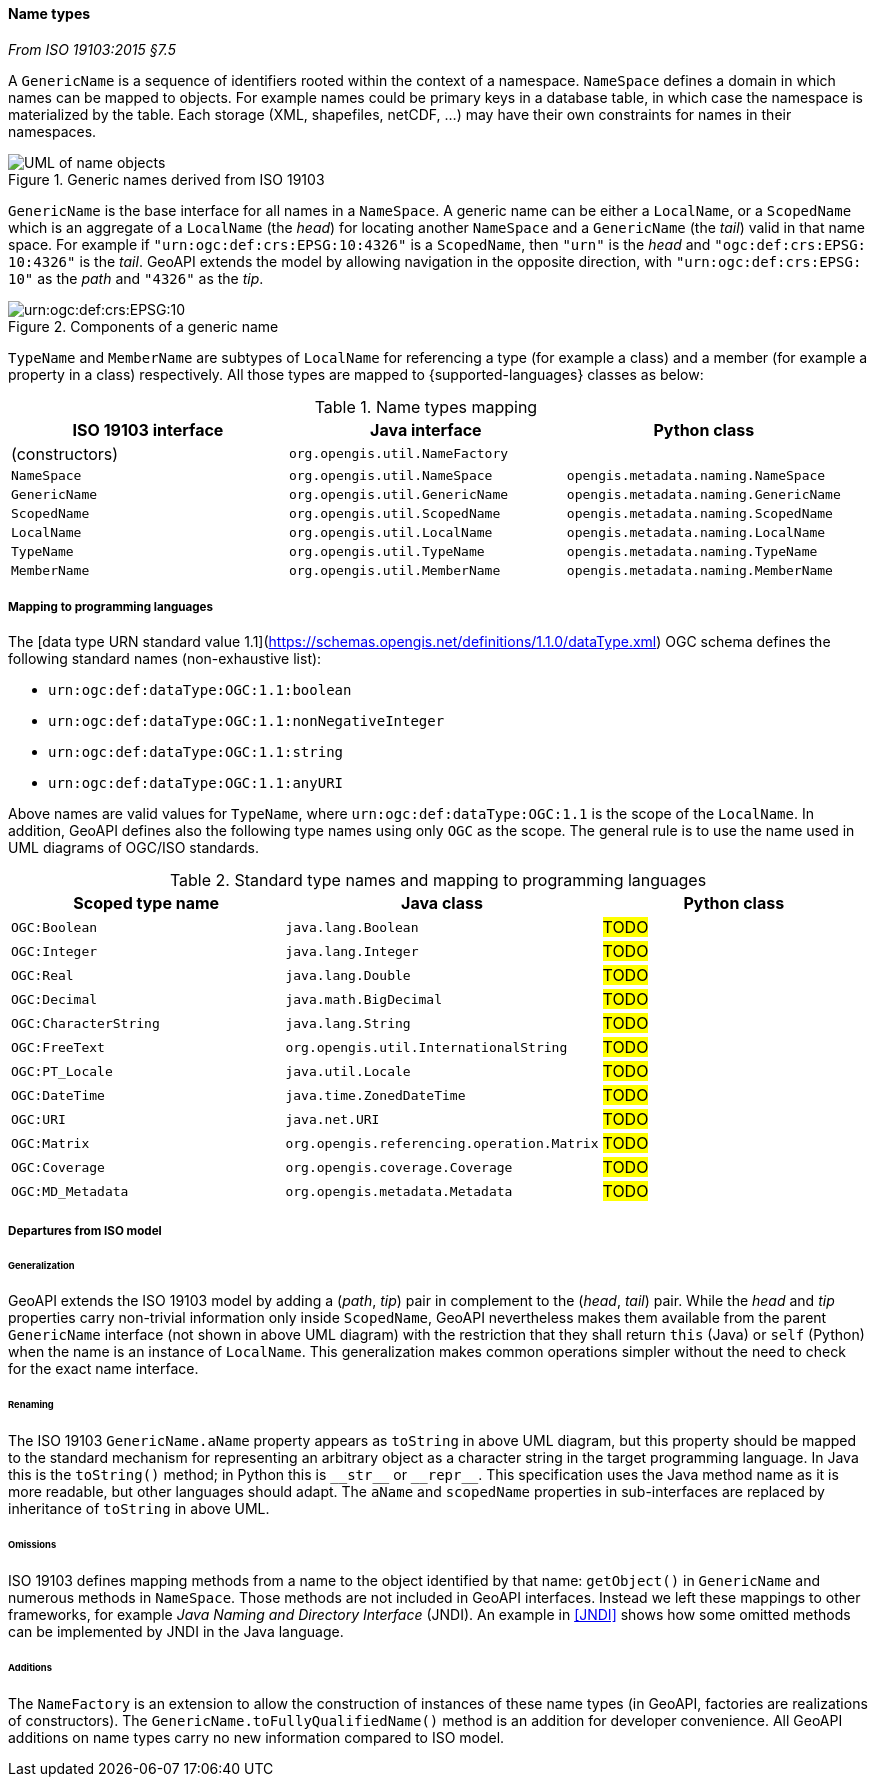 [[generic_name]]
==== Name types
[.reference]_From ISO 19103:2015 §7.5_

A `GenericName` is a sequence of identifiers rooted within the context of a namespace.
`NameSpace` defines a domain in which names can be mapped to objects.
For example names could be primary keys in a database table,
in which case the namespace is materialized by the table.
Each storage (XML, shapefiles, netCDF, …) may have their own constraints for names in their namespaces.

.Generic names derived from ISO 19103
image::names.svg[UML of name objects]

`GenericName` is the base interface for all names in a `NameSpace`.
A generic name can be either a `LocalName`, or a `ScopedName` which is an aggregate of
a `LocalName` (the _head_) for locating another `NameSpace` and
a `GenericName` (the _tail_) valid in that name space.
For example if `"urn:​ogc:​def:​crs:​EPSG:​10:​4326"` is a `ScopedName`,
then `"urn"` is the _head_ and `"ogc:​def:​crs:​EPSG:​10:​4326"` is the _tail_.
GeoAPI extends the model by allowing navigation in the opposite direction,
with `"urn:​ogc:​def:​crs:​EPSG:​10"` as the _path_ and `"4326"` as the _tip_.

.Components of a generic name
image::path_components.svg["urn:​ogc:​def:​crs:​EPSG:​10" components]

`TypeName` and `MemberName` are subtypes of `LocalName`
for referencing a type (for example a class) and a member (for example a property in a class) respectively.
All those types are mapped to {supported-languages} classes as below:

.Name types mapping
[.compact, options="header"]
|=========================================================================================
|ISO 19103 interface |Java interface                 |Python class
|(constructors)      |`org.opengis.util.NameFactory` |
|`NameSpace`         |`org.opengis.util.NameSpace`   |`opengis.metadata.naming.NameSpace`
|`GenericName`       |`org.opengis.util.GenericName` |`opengis.metadata.naming.GenericName`
|`ScopedName`        |`org.opengis.util.ScopedName`  |`opengis.metadata.naming.ScopedName`
|`LocalName`         |`org.opengis.util.LocalName`   |`opengis.metadata.naming.LocalName`
|`TypeName`          |`org.opengis.util.TypeName`    |`opengis.metadata.naming.TypeName`
|`MemberName`        |`org.opengis.util.MemberName`  |`opengis.metadata.naming.MemberName`
|=========================================================================================


[[type_name_mapping]]
===== Mapping to programming languages
The [data type URN standard value 1.1](https://schemas.opengis.net/definitions/1.1.0/dataType.xml) OGC schema
defines the following standard names (non-exhaustive list):

* `urn:ogc:def:dataType:OGC:1.1:boolean`
* `urn:ogc:def:dataType:OGC:1.1:nonNegativeInteger`
* `urn:ogc:def:dataType:OGC:1.1:string`
* `urn:ogc:def:dataType:OGC:1.1:anyURI`

Above names are valid values for `TypeName`,
where `urn:ogc:def:dataType:OGC:1.1` is the scope of the `LocalName`.
In addition, GeoAPI defines also the following type names using only `OGC` as the scope.
The general rule is to use the name used in UML diagrams of OGC/ISO standards.

.Standard type names and mapping to programming languages
[.compact, options="header"]
|===============================================================================
|Scoped type name      |Java class                                 |Python class
|`OGC:Boolean`         |`java.lang.Boolean`                        |#TODO#
|`OGC:Integer`         |`java.lang.Integer`                        |#TODO#
|`OGC:Real`            |`java.lang.Double`                         |#TODO#
|`OGC:Decimal`         |`java.math.BigDecimal`                     |#TODO#
|`OGC:CharacterString` |`java.lang.String`                         |#TODO#
|`OGC:FreeText`        |`org.opengis.util.InternationalString`     |#TODO#
|`OGC:PT_Locale`       |`java.util.Locale`                         |#TODO#
|`OGC:DateTime`        |`java.time.ZonedDateTime`                  |#TODO#
|`OGC:URI`             |`java.net.URI`                             |#TODO#
|`OGC:Matrix`          |`org.opengis.referencing.operation.Matrix` |#TODO#
|`OGC:Coverage`        |`org.opengis.coverage.Coverage`            |#TODO#
|`OGC:MD_Metadata`     |`org.opengis.metadata.Metadata`            |#TODO#
|===============================================================================


[[generic_name_departures]]
===== Departures from ISO model

====== Generalization
GeoAPI extends the ISO 19103 model by adding a (_path_, _tip_) pair in complement to the (_head_, _tail_) pair.
While the _head_ and _tip_ properties carry non-trivial information only inside `ScopedName`,
GeoAPI nevertheless makes them available from the parent `GenericName` interface (not shown in above UML diagram)
with the restriction that they shall return `this` (Java) or `self` (Python) when the name is an instance of `LocalName`.
This generalization makes common operations simpler without the need to check for the exact name interface.

====== Renaming
The ISO 19103 `GenericName.aName` property appears as `toString` in above UML diagram,
but this property should be mapped to the standard mechanism for representing an arbitrary object
as a character string in the target programming language.
In Java this is the `toString()` method;
in Python this is `+__str__+` or `+__repr__+`.
This specification uses the Java method name as it is more readable, but other languages should adapt.
The `aName` and `scopedName` properties in sub-interfaces are replaced by inheritance of `toString` in above UML.

====== Omissions
ISO 19103 defines mapping methods from a name to the object identified by that name:
`getObject()` in `GenericName` and numerous methods in `NameSpace`.
Those methods are not included in GeoAPI interfaces.
Instead we left these mappings to other frameworks, for example _Java Naming and Directory Interface_ (JNDI).
An example in <<JNDI>> shows how some omitted methods can be implemented by JNDI in the Java language.

====== Additions
The `NameFactory` is an extension to allow the construction of instances of these name types
(in GeoAPI, factories are realizations of constructors).
The `GenericName.toFullyQualifiedName()` method is an addition for developer convenience.
All GeoAPI additions on name types carry no new information compared to ISO model.
